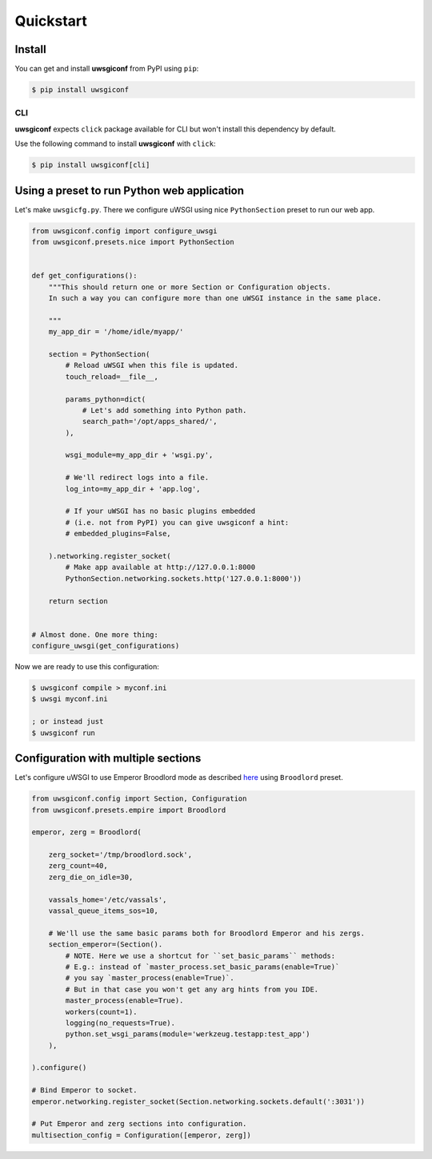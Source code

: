 Quickstart
==========


Install
-------

You can get and install **uwsgiconf** from PyPI using ``pip``:

.. code-block:: bash

    $ pip install uwsgiconf


CLI
~~~

**uwsgiconf** expects ``click`` package available for CLI but won't install this dependency by default.

Use the following command to install **uwsgiconf** with ``click``:

.. code-block:: bash

    $ pip install uwsgiconf[cli]


Using a preset to run Python web application
--------------------------------------------

Let's make ``uwsgicfg.py``. There we configure uWSGI using nice ``PythonSection`` preset to run our web app.

.. code-block:: python

    from uwsgiconf.config import configure_uwsgi
    from uwsgiconf.presets.nice import PythonSection


    def get_configurations():
        """This should return one or more Section or Configuration objects.
        In such a way you can configure more than one uWSGI instance in the same place.

        """
        my_app_dir = '/home/idle/myapp/'

        section = PythonSection(
            # Reload uWSGI when this file is updated.
            touch_reload=__file__,

            params_python=dict(
                # Let's add something into Python path.
                search_path='/opt/apps_shared/',
            ),

            wsgi_module=my_app_dir + 'wsgi.py',

            # We'll redirect logs into a file.
            log_into=my_app_dir + 'app.log',

            # If your uWSGI has no basic plugins embedded
            # (i.e. not from PyPI) you can give uwsgiconf a hint:
            # embedded_plugins=False,

        ).networking.register_socket(
            # Make app available at http://127.0.0.1:8000
            PythonSection.networking.sockets.http('127.0.0.1:8000'))

        return section


    # Almost done. One more thing:
    configure_uwsgi(get_configurations)


Now we are ready to use this configuration:

.. code-block:: bash

    $ uwsgiconf compile > myconf.ini
    $ uwsgi myconf.ini

    ; or instead just
    $ uwsgiconf run


Configuration with multiple sections
------------------------------------

Let's configure uWSGI to use Emperor Broodlord mode as described here_ using ``Broodlord`` preset.

.. _here: http://uwsgi-docs.readthedocs.io/en/latest/Broodlord.html#a-simple-example


.. code-block:: python

    from uwsgiconf.config import Section, Configuration
    from uwsgiconf.presets.empire import Broodlord

    emperor, zerg = Broodlord(

        zerg_socket='/tmp/broodlord.sock',
        zerg_count=40,
        zerg_die_on_idle=30,

        vassals_home='/etc/vassals',
        vassal_queue_items_sos=10,

        # We'll use the same basic params both for Broodlord Emperor and his zergs.
        section_emperor=(Section().
            # NOTE. Here we use a shortcut for ``set_basic_params`` methods:
            # E.g.: instead of `master_process.set_basic_params(enable=True)`
            # you say `master_process(enable=True)`.
            # But in that case you won't get any arg hints from you IDE.
            master_process(enable=True).
            workers(count=1).
            logging(no_requests=True).
            python.set_wsgi_params(module='werkzeug.testapp:test_app')
        ),

    ).configure()

    # Bind Emperor to socket.
    emperor.networking.register_socket(Section.networking.sockets.default(':3031'))

    # Put Emperor and zerg sections into configuration.
    multisection_config = Configuration([emperor, zerg])
